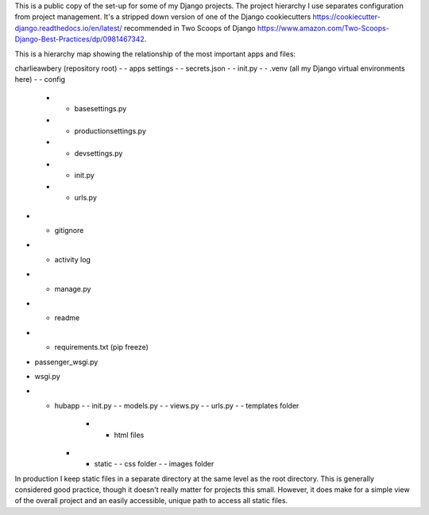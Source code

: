 This is a public copy of the set-up for some of my Django projects. The project hierarchy I use separates configuration from project management. It's a stripped down version of one of the Django cookiecutters https://cookiecutter-django.readthedocs.io/en/latest/ recommended in Two Scoops of Django https://www.amazon.com/Two-Scoops-Django-Best-Practices/dp/0981467342. 

This is a hierarchy map showing the relationship of the most important apps and files: 

charlieawbery (repository root)
- - apps settings
- - secrets.json
- - init.py
- - .venv (all my Django virtual environments here)
- - config 
     - - basesettings.py
     - - productionsettings.py
     - - devsettings.py
     - - init.py
     - - urls.py
- - gitignore
- - activity log
- - manage.py
- - readme
- - requirements.txt (pip freeze)
- passenger_wsgi.py
- wsgi.py
- - hubapp
    - - init.py
    - - models.py
    - - views.py
    - - urls.py
    - - templates folder
        - - html files
    - - static
        - - css folder
        - - images folder


In production I keep static files in a separate directory at the same level as the root directory. This is generally considered good practice, though it doesn't really matter for projects this small. However, it does make for a simple view of the overall project and an easily accessible, unique path to access all static files. 







